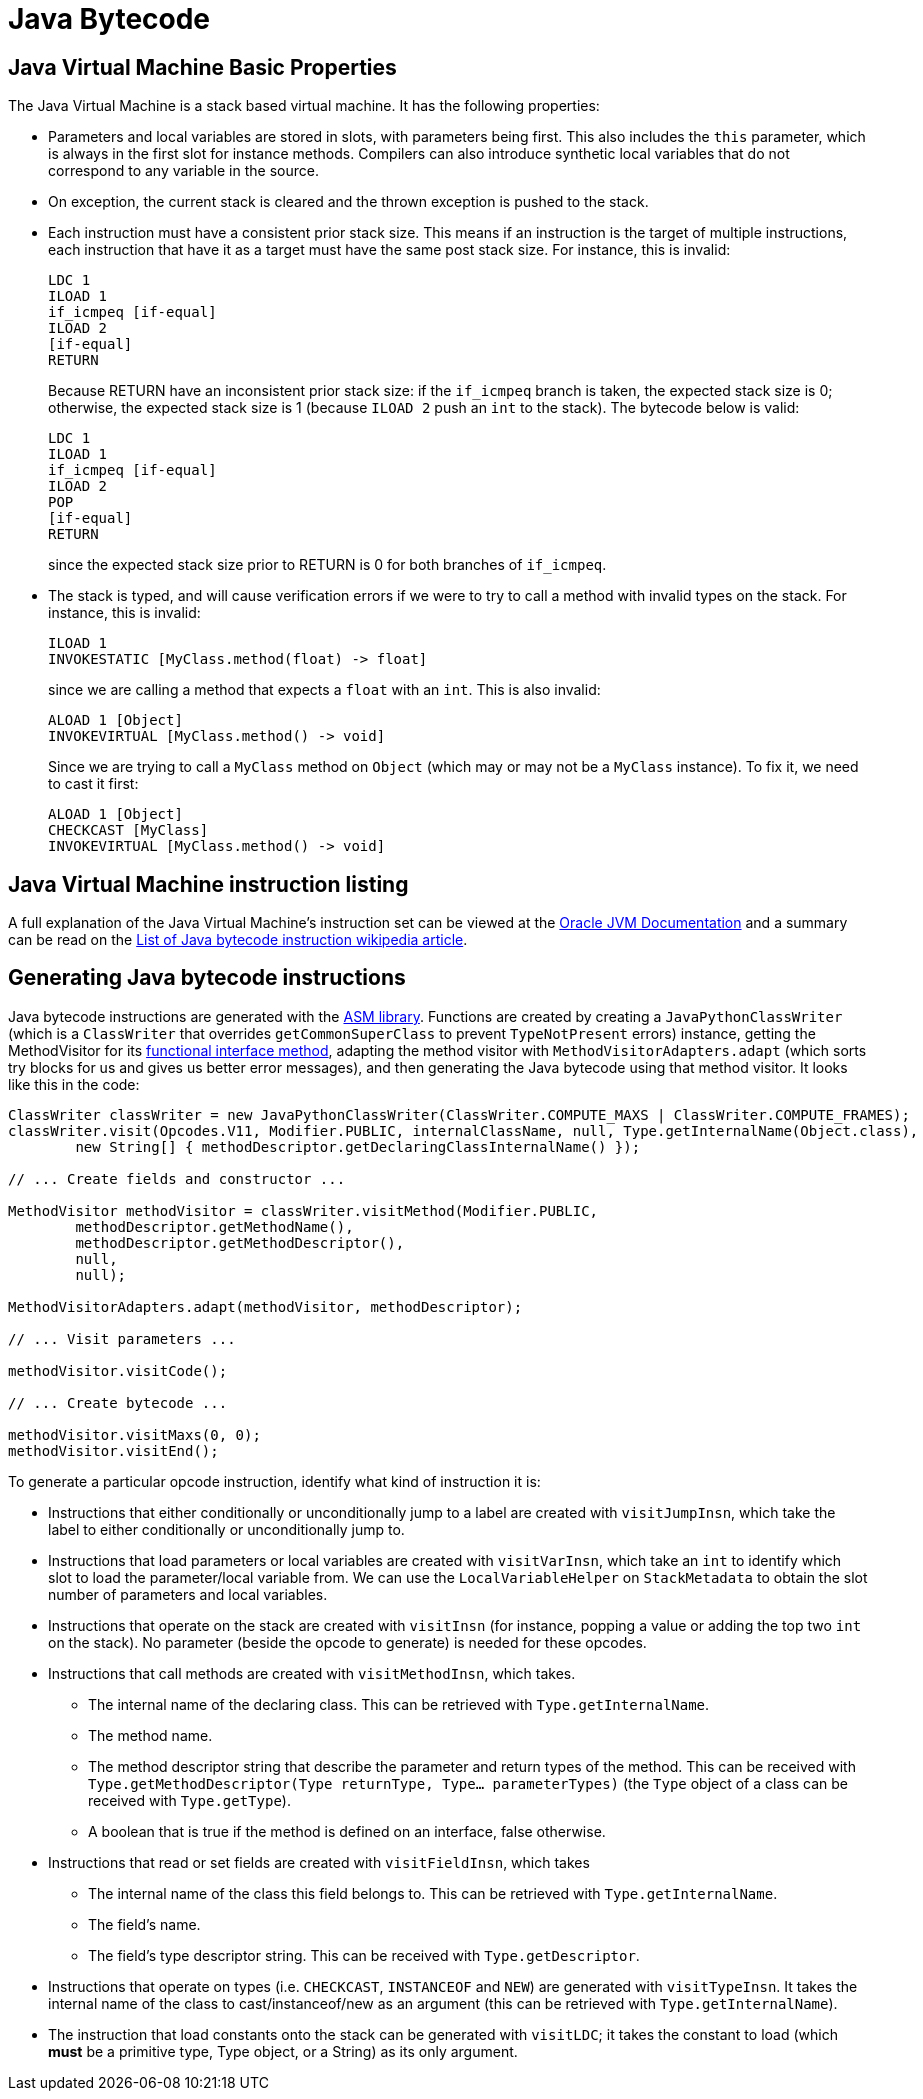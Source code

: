 [[javaBytecode]]
= Java Bytecode

== Java Virtual Machine Basic Properties

The Java Virtual Machine is a stack based virtual machine.
It has the following properties:

- Parameters and local variables are stored in slots, with parameters being first.
This also includes the `this` parameter, which is always in the first slot for instance methods.
Compilers can also introduce synthetic local variables that do not correspond to any variable in the source.

- On exception, the current stack is cleared and the thrown exception is pushed to the stack.

- Each instruction must have a consistent prior stack size.
This means if an instruction is the target of multiple instructions, each instruction that have it as a target must have the same post stack size.
For instance, this is invalid:
+
```
LDC 1
ILOAD 1
if_icmpeq [if-equal]
ILOAD 2
[if-equal]
RETURN
```
+
Because RETURN have an inconsistent prior stack size: if the `if_icmpeq` branch is taken, the expected stack size is 0; otherwise, the expected stack size is 1 (because `ILOAD 2` push an `int` to the stack).
The bytecode below is valid:
+
```
LDC 1
ILOAD 1
if_icmpeq [if-equal]
ILOAD 2
POP
[if-equal]
RETURN
```
+
since the expected stack size prior to RETURN is 0 for both branches of `if_icmpeq`.

- The stack is typed, and will cause verification errors if we were to try to call a method with invalid types on the stack.
For instance, this is invalid:
+
```
ILOAD 1
INVOKESTATIC [MyClass.method(float) -> float]
```
+
since we are calling a method that expects a `float` with an `int`.
This is also invalid:
+
```
ALOAD 1 [Object]
INVOKEVIRTUAL [MyClass.method() -> void]
```
+
Since we are trying to call a `MyClass` method on `Object` (which may or may not be a `MyClass` instance).
To fix it, we need to cast it first:
+
```
ALOAD 1 [Object]
CHECKCAST [MyClass]
INVOKEVIRTUAL [MyClass.method() -> void]
```

== Java Virtual Machine instruction listing

A full explanation of the Java Virtual Machine's instruction set can be viewed at the https://docs.oracle.com/javase/specs/jvms/se7/html/jvms-6.html[Oracle JVM Documentation] and a summary can be read on the https://en.wikipedia.org/wiki/List_of_Java_bytecode_instructions[List of Java bytecode instruction wikipedia article].

== Generating Java bytecode instructions

Java bytecode instructions are generated with the https://asm.ow2.io/[ASM library].
Functions are created by creating a `JavaPythonClassWriter` (which is a `ClassWriter` that overrides `getCommonSuperClass` to prevent `TypeNotPresent` errors) instance,
getting the MethodVisitor for its https://docs.oracle.com/javase/specs/jls/se8/html/jls-9.html#jls-9.8[functional interface method],
adapting the method visitor with `MethodVisitorAdapters.adapt` (which sorts try blocks for us and gives us better error messages),
and then generating the Java bytecode using that method visitor.
It looks like this in the code:

```java
ClassWriter classWriter = new JavaPythonClassWriter(ClassWriter.COMPUTE_MAXS | ClassWriter.COMPUTE_FRAMES);
classWriter.visit(Opcodes.V11, Modifier.PUBLIC, internalClassName, null, Type.getInternalName(Object.class),
        new String[] { methodDescriptor.getDeclaringClassInternalName() });

// ... Create fields and constructor ...

MethodVisitor methodVisitor = classWriter.visitMethod(Modifier.PUBLIC,
        methodDescriptor.getMethodName(),
        methodDescriptor.getMethodDescriptor(),
        null,
        null);

MethodVisitorAdapters.adapt(methodVisitor, methodDescriptor);

// ... Visit parameters ...

methodVisitor.visitCode();

// ... Create bytecode ...

methodVisitor.visitMaxs(0, 0);
methodVisitor.visitEnd();
```

To generate a particular opcode instruction, identify what kind of instruction it is:

- Instructions that either conditionally or unconditionally jump to a label are created with `visitJumpInsn`, which take the label to either conditionally or unconditionally jump to.

- Instructions that load parameters or local variables are created with `visitVarInsn`, which take an `int` to identify which slot to load the parameter/local variable from.
We can use the `LocalVariableHelper` on `StackMetadata` to obtain the slot number of parameters and local variables.

- Instructions that operate on the stack are created with `visitInsn` (for instance, popping a value or adding the top two `int` on the stack). No parameter (beside the opcode to generate) is needed for these opcodes.

- Instructions that call methods are created with `visitMethodInsn`, which takes.

** The internal name of the declaring class.
This can be retrieved with `Type.getInternalName`.

** The method name.

** The method descriptor string that describe the parameter and return types of the method.
This can be received with `Type.getMethodDescriptor(Type returnType, Type... parameterTypes)` (the `Type` object of a class can be received with `Type.getType`).

** A boolean that is true if the method is defined on an interface, false otherwise.

- Instructions that read or set fields are created with `visitFieldInsn`, which takes

** The internal name of the class this field belongs to. This can be retrieved with `Type.getInternalName`.

** The field's name.

** The field's type descriptor string. This can be received with `Type.getDescriptor`.

- Instructions that operate on types (i.e. `CHECKCAST`, `INSTANCEOF` and `NEW`) are generated with `visitTypeInsn`. It takes the internal name of the class to cast/instanceof/new as an argument (this can be retrieved with `Type.getInternalName`).

- The instruction that load constants onto the stack can be generated with `visitLDC`; it takes the constant to load (which *must* be a primitive type, Type object, or a String) as its only argument.

